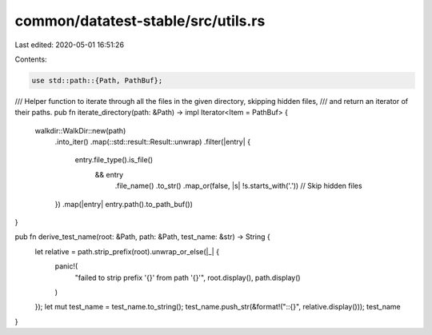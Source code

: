common/datatest-stable/src/utils.rs
===================================

Last edited: 2020-05-01 16:51:26

Contents:

.. code-block:: rs

    use std::path::{Path, PathBuf};

/// Helper function to iterate through all the files in the given directory, skipping hidden files,
/// and return an iterator of their paths.
pub fn iterate_directory(path: &Path) -> impl Iterator<Item = PathBuf> {
    walkdir::WalkDir::new(path)
        .into_iter()
        .map(::std::result::Result::unwrap)
        .filter(|entry| {
            entry.file_type().is_file()
                && entry
                    .file_name()
                    .to_str()
                    .map_or(false, |s| !s.starts_with('.')) // Skip hidden files
        })
        .map(|entry| entry.path().to_path_buf())
}

pub fn derive_test_name(root: &Path, path: &Path, test_name: &str) -> String {
    let relative = path.strip_prefix(root).unwrap_or_else(|_| {
        panic!(
            "failed to strip prefix '{}' from path '{}'",
            root.display(),
            path.display()
        )
    });
    let mut test_name = test_name.to_string();
    test_name.push_str(&format!("::{}", relative.display()));
    test_name
}


